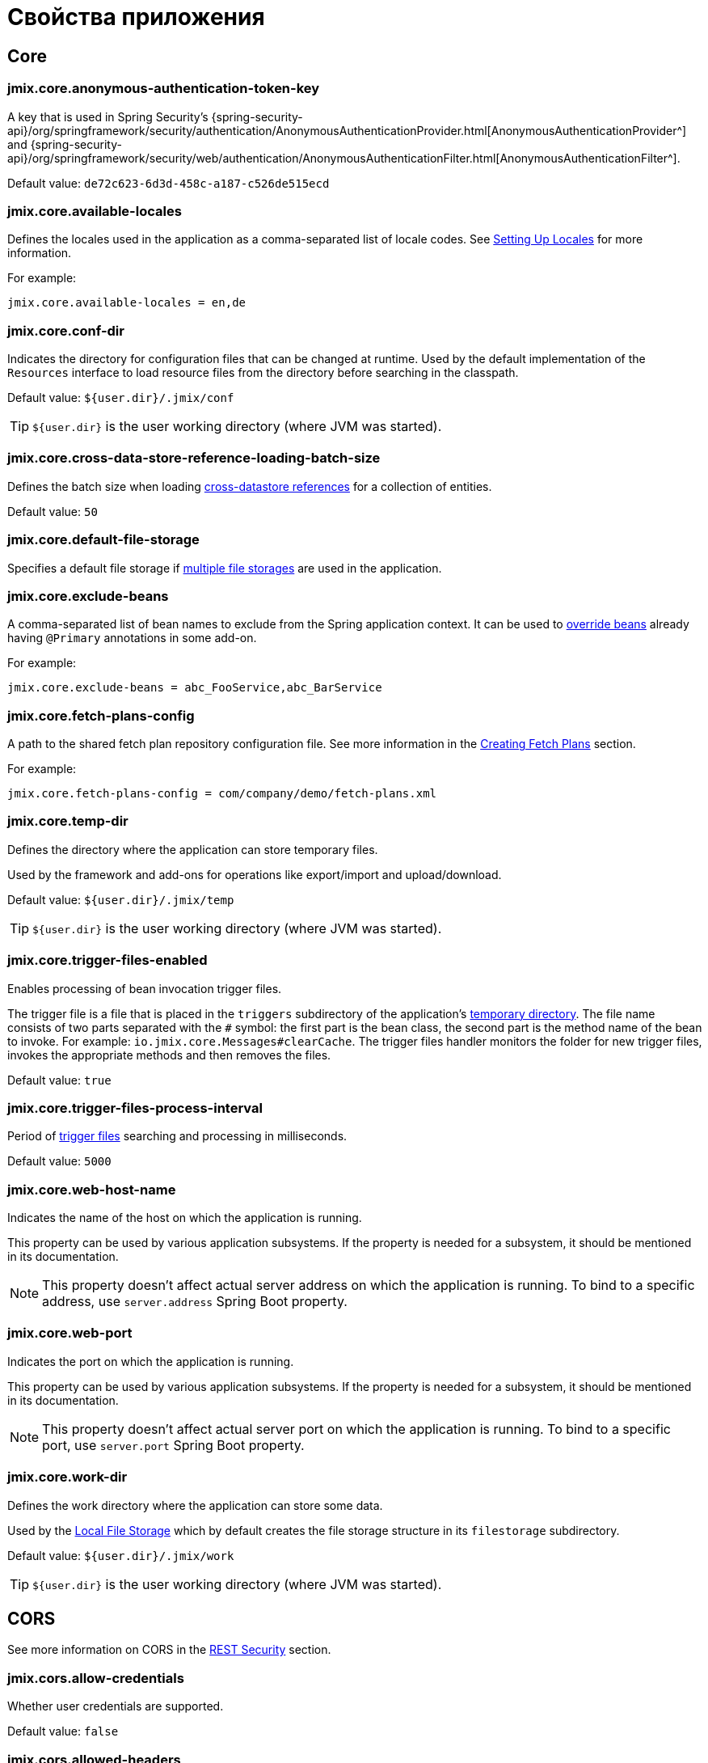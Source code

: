 = Свойства приложения

[[core]]
== Core

[[jmix.core.anonymous-authentication-token-key]]
=== jmix.core.anonymous-authentication-token-key

A key that is used in Spring Security's {spring-security-api}/org/springframework/security/authentication/AnonymousAuthenticationProvider.html[AnonymousAuthenticationProvider^] and
{spring-security-api}/org/springframework/security/web/authentication/AnonymousAuthenticationFilter.html[AnonymousAuthenticationFilter^].

Default value: `de72c623-6d3d-458c-a187-c526de515ecd`

[[jmix.core.available-locales]]
=== jmix.core.available-locales

Defines the locales used in the application as a comma-separated list of locale codes. See xref:localization:message-bundles.adoc#setting-locales[Setting Up Locales] for more information.

For example:

[source,properties]
----
jmix.core.available-locales = en,de
----

[[jmix.core.conf-dir]]
=== jmix.core.conf-dir

Indicates the directory for configuration files that can be changed at runtime. Used by the default implementation of the `Resources` interface to load resource files from the directory before searching in the classpath.

Default value: `${user.dir}/.jmix/conf`

TIP: `${user.dir}` is the user working directory (where JVM was started).

[[jmix.core.cross-data-store-reference-loading-batch-size]]
=== jmix.core.cross-data-store-reference-loading-batch-size

Defines the batch size when loading xref:data-model:entities.adoc[cross-datastore references] for a collection of entities.

Default value: `50`


[[jmix.core.default-file-storage]]
=== jmix.core.default-file-storage

Specifies a default file storage if xref:files:file-storage.adoc#multiple-fs[multiple file storages] are used in the application.

[[jmix.core.exclude-beans]]
=== jmix.core.exclude-beans

A comma-separated list of bean names to exclude from the Spring application context. It can be used to xref:modularity:extension.adoc#beans[override beans] already having `@Primary` annotations in some add-on.

For example:

[source,properties]
----
jmix.core.exclude-beans = abc_FooService,abc_BarService
----

[[jmix.core.fetch-plans-config]]
=== jmix.core.fetch-plans-config

A path to the shared fetch plan repository configuration file. See more information in the xref:data-access:fetching.adoc#creating-fetch-plans[Creating Fetch Plans] section.

For example:
[source,properties]
----
jmix.core.fetch-plans-config = com/company/demo/fetch-plans.xml
----

[[jmix.core.temp-dir]]
=== jmix.core.temp-dir

Defines the directory where the application can store temporary files.

Used by the framework and add-ons for operations like export/import and upload/download.

Default value: `${user.dir}/.jmix/temp`

TIP: `${user.dir}` is the user working directory (where JVM was started).

[[jmix.core.trigger-files-enabled]]
=== jmix.core.trigger-files-enabled

Enables processing of bean invocation trigger files.

The trigger file is a file that is placed in the `triggers` subdirectory of the application's <<jmix.core.temp-dir,temporary directory>>. The file name consists of two parts separated with the `#` symbol: the first part is the bean class, the second part is the method name of the bean to invoke. For example: `io.jmix.core.Messages#clearCache`. The trigger files handler monitors the folder for new trigger files, invokes the appropriate methods and then removes the files.

Default value: `true`

[[jmix.core.trigger-files-process-interval]]
=== jmix.core.trigger-files-process-interval

Period of <<jmix.core.trigger-files-enabled,trigger files>> searching and processing in milliseconds.

Default value: `5000`

[[jmix.core.web-host-name]]
=== jmix.core.web-host-name

Indicates the name of the host on which the application is running.

This property can be used by various application subsystems. If the property is needed for a subsystem, it should be mentioned in its documentation.

NOTE: This property doesn't affect actual server address on which the application is running. To bind to a specific address, use `server.address` Spring Boot property.

[[jmix.core.web-port]]
=== jmix.core.web-port

Indicates the port on which the application is running.

This property can be used by various application subsystems. If the property is needed for a subsystem, it should be mentioned in its documentation.

NOTE: This property doesn't affect actual server port on which the application is running. To bind to a specific port, use `server.port` Spring Boot property.

[[jmix.core.work-dir]]
=== jmix.core.work-dir

Defines the work directory where the application can store some data.

Used by the xref:files:file-storage.adoc#local-fs[Local File Storage] which by default creates the file storage structure in its `filestorage` subdirectory.

Default value: `${user.dir}/.jmix/work`

TIP: `${user.dir}` is the user working directory (where JVM was started).

[[cors]]
== CORS

See more information on CORS in the xref:rest:security.adoc#cors[REST Security] section.

[[jmix.cors.allow-credentials]]
=== jmix.cors.allow-credentials

Whether user credentials are supported.

Default value: `false`

[[jmix.cors.allowed-headers]]
=== jmix.cors.allowed-headers

The list of headers that a pre-flight request can list as allowed for use during an actual request. The special value "*" allows actual requests to send any header.

Default value: `*`

[[jmix.cors.allowed-methods]]
=== jmix.cors.allowed-methods

The HTTP methods to allow, e.g. "GET", "POST", "PUT", etc.
The special value "*" allows all methods.

Default value: `*`

[[jmix.cors.allowed-origins]]
=== jmix.cors.allowed-origins

Defines a comma-separated list of origins for which cross-origin requests are allowed. Use special value `*` for all origins.

For example:

[source,properties]
----
jmix.cors.allowed-origins = https://www.allowed1.com, https://www.allowed2.com
----

Default value: `*`

[[see-also]]
== See Also

* xref:data-access:cache.adoc[Entity and Query Cache]
* xref:email:configuration.adoc[Email Sending Configuration]
* xref:ldap:properties.adoc[LDAP Properties]
* xref:features:pessimistic-lock.adoc[Pessimistic Locking]
* xref:reports:configuration.adoc[Reports Configuration]
* xref:rest:app-properties.adoc[REST Properties]
* xref:search:search-properties.adoc[Search Properties]
* xref:ui:app-properties.adoc[UI Properties]
* xref:webdav:configuration.adoc[WebDAV Configuration]